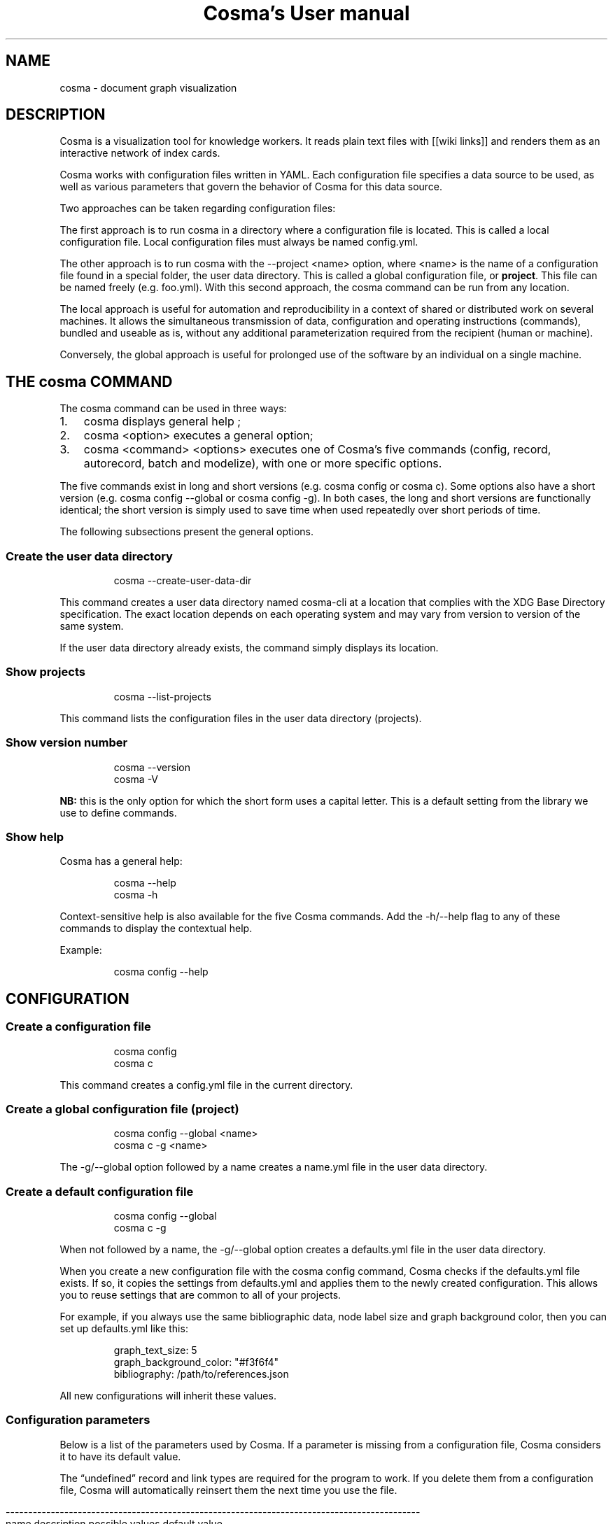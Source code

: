 .\" Automatically generated by Pandoc 3.1.11.1
.\"
.TH "Cosma\[cq]s User manual" "" "2023\-12\-03" "" ""
.SH NAME
cosma - document graph visualization
.SH DESCRIPTION
Cosma is a visualization tool for knowledge workers.
It reads plain text files with [[wiki links]] and renders them as an
interactive network of index cards.
.PP
Cosma works with configuration files written in YAML.
Each configuration file specifies a data source to be used, as well as
various parameters that govern the behavior of Cosma for this data
source.
.PP
Two approaches can be taken regarding configuration files:
.PP
The first approach is to run \f[CR]cosma\f[R] in a directory where a
configuration file is located.
This is called a local configuration file.
Local configuration files must always be named \f[CR]config.yml\f[R].
.PP
The other approach is to run \f[CR]cosma\f[R] with the
\f[CR]\-\-project <name>\f[R] option, where \f[CR]<name>\f[R] is the
name of a configuration file found in a special folder, the user data
directory.
This is called a global configuration file, or \f[B]project\f[R].
This file can be named freely (e.g.\ \f[CR]foo.yml\f[R]).
With this second approach, the \f[CR]cosma\f[R] command can be run from
any location.
.PP
The local approach is useful for automation and reproducibility in a
context of shared or distributed work on several machines.
It allows the simultaneous transmission of data, configuration and
operating instructions (commands), bundled and useable as is, without
any additional parameterization required from the recipient (human or
machine).
.PP
Conversely, the global approach is useful for prolonged use of the
software by an individual on a single machine.
.SH THE \f[CR]cosma\f[R] COMMAND
The \f[CR]cosma\f[R] command can be used in three ways:
.IP "1." 3
\f[CR]cosma\f[R] displays general help ;
.IP "2." 3
\f[CR]cosma <option>\f[R] executes a general option;
.IP "3." 3
\f[CR]cosma <command> <options>\f[R] executes one of Cosma\[cq]s five
commands (\f[CR]config\f[R], \f[CR]record\f[R], \f[CR]autorecord\f[R],
\f[CR]batch\f[R] and \f[CR]modelize\f[R]), with one or more specific
options.
.PP
The five commands exist in long and short versions
(e.g.\ \f[CR]cosma config\f[R] or \f[CR]cosma c\f[R]).
Some options also have a short version
(e.g.\ \f[CR]cosma config \-\-global\f[R] or
\f[CR]cosma config \-g\f[R]).
In both cases, the long and short versions are functionally identical;
the short version is simply used to save time when used repeatedly over
short periods of time.
.PP
The following subsections present the general options.
.SS Create the user data directory
.IP
.EX
cosma \-\-create\-user\-data\-dir
.EE
.PP
This command creates a user data directory named \f[CR]cosma\-cli\f[R]
at a location that complies with the XDG Base Directory specification.
The exact location depends on each operating system and may vary from
version to version of the same system.
.PP
If the user data directory already exists, the command simply displays
its location.
.SS Show projects
.IP
.EX
cosma \-\-list\-projects
.EE
.PP
This command lists the configuration files in the user data directory
(projects).
.SS Show version number
.IP
.EX
cosma \-\-version
cosma \-V
.EE
.PP
\f[B]NB:\f[R] this is the only option for which the short form uses a
capital letter.
This is a default setting from the library we use to define commands.
.SS Show help
Cosma has a general help:
.IP
.EX
cosma \-\-help
cosma \-h
.EE
.PP
Context\-sensitive help is also available for the five Cosma commands.
Add the \f[CR]\-h/\-\-help\f[R] flag to any of these commands to display
the contextual help.
.PP
Example:
.IP
.EX
cosma config \-\-help
.EE
.SH CONFIGURATION
.SS Create a configuration file
.IP
.EX
cosma config
cosma c
.EE
.PP
This command creates a \f[CR]config.yml\f[R] file in the current
directory.
.SS Create a global configuration file (project)
.IP
.EX
cosma config \-\-global <name>
cosma c \-g <name>
.EE
.PP
The \f[CR]\-g/\-\-global\f[R] option followed by a name creates a
\f[CR]name.yml\f[R] file in the user data directory.
.SS Create a default configuration file
.IP
.EX
cosma config \-\-global
cosma c \-g
.EE
.PP
When not followed by a name, the \f[CR]\-g/\-\-global\f[R] option
creates a \f[CR]defaults.yml\f[R] file in the user data directory.
.PP
When you create a new configuration file with the
\f[CR]cosma config\f[R] command, Cosma checks if the
\f[CR]defaults.yml\f[R] file exists.
If so, it copies the settings from \f[CR]defaults.yml\f[R] and applies
them to the newly created configuration.
This allows you to reuse settings that are common to all of your
projects.
.PP
For example, if you always use the same bibliographic data, node label
size and graph background color, then you can set up
\f[CR]defaults.yml\f[R] like this:
.IP
.EX
graph_text_size: 5
graph_background_color: \[dq]#f3f6f4\[dq]
bibliography: /path/to/references.json
.EE
.PP
All new configurations will inherit these values.
.SS Configuration parameters
Below is a list of the parameters used by Cosma.
If a parameter is missing from a configuration file, Cosma considers it
to have its default value.
.PP
The \[lq]undefined\[rq] record and link types are required for the
program to work.
If you delete them from a configuration file, Cosma will automatically
reinsert them the next time you use the file.
.RS -14n
.IP
.EX
  \-\-\-\-\-\-\-\-\-\-\-\-\-\-\-\-\-\-\-\-\-\-\-\-\-\-\-\-\-\-\-\-\-\-\-\-\-\-\-\-\-\-\-\-\-\-\-\-\-\-\-\-\-\-\-\-\-\-\-\-\-\-\-\-\-\-\-\-\-\-\-\-\-\-\-\-\-\-\-\-\-\-\-\-\-\-\-\-\-\-\-\-
  name                         description                 possible values   default value
  \-\-\-\-\-\-\-\-\-\-\-\-\-\-\-\-\-\-\-\-\-\-\-\-\-\-\-\- \-\-\-\-\-\-\-\-\-\-\-\-\-\-\-\-\-\-\-\-\-\-\-\-\-\-\- \-\-\-\-\-\-\-\-\-\-\-\-\-\-\-\-\- \-\-\-\-\-\-\-\-\-\-\-\-\-\-\-\-\-
  select_origin                Data source type            directory         directory
                                                           (directory of     
                                                           text files), csv  
                                                           (tabular data,    
                                                           local files) or   
                                                           online (tabular   
                                                           data, online      
                                                           files)            

  files_origin                 Location of files for data  path (directory)  
                               source type directory                         

  nodes_origin                 Location of nodes for data  path (CSV file)   
                               source type csv                               

  links_origin                 Location of links for data  path (CSV file)   
                               source type csv                               

  nodes_online                 Location of nodes for data  URL (CSV file)    
                               source type online                            

  links_online                 Location of links for data  URL (CSV file)    
                               source type online                            

  images_origin                Location of images used in  path (directory)  
                               the cosmoscope                                

  export_target                Location to be used for     path (directory)  
                               exports                                       

  history                      Copy each cosmoscope        true or false     true
                               generated via Cosma to a                      
                               history folder                                

  focus_max                    Maximum distance to         integer           2
                               selected node in focus mode                   

  record_types                 List of entity types        list              

  entity type                                              string            

  fill                         Node type fill color        HTML color        

  stroke                       Node type outline color     HTML color        
                               (used when the node is                        
                               filled with an image)                         

  link_types                   List of link types          list              

  link type                                                string            

  stroke                       Link type stroke style      single (solid     
                                                           line), dash       
                                                           (dashed line),    
                                                           dash (dotted      
                                                           line), double     
                                                           (two parallel     
                                                           lines)            

  color                        Link type color             HTML color        

  references_as_nodes          Treat references as graph   true or false     false
                               nodes when using                              
                               cosma modelize \-\-citeproc                     

  references_type_label        Name of the record type for string            
                               bibliographic references                      
                               when                                          
                               references_as_nodes: true                     

  record_filters               List of metadata filters                      

  metadata filter              Entities for which this     type, keyword,    
                               metadata is present will be metadata declared 
                               excluded when creating a    in record_metas   
                               cosmoscope                                    

  graph_background_color       Color used in the           HTML color        
                               background of the graph                       

  graph_highlight_color        Color used when hovering    HTML color        
                               and selecting nodes                           

  graph_highlight_on_hover     Apply highlighting when     true or false     true
                               hovering and selecting                        
                               nodes                                         

  graph_text_size              Node label size             Integer betwen    10
                                                           2\-15              

  graph_arrows                 Show directional arrows on  true or false     true
                               links                                         

  node_size_method             Node sizing method          degree (size      degree
                                                           proportional to   
                                                           degree) or unique 
                                                           (fixed size)      

  node_size                    Node size (when using fixed Integer between 2 10
                               size)                       and 20            

  node_size_max                Maximum node size (when     Integer from 2 to 20
                               using proportional size)    20                

  node_size_min                Minimum node size (when     Integer between 2 2
                               using proportional size)    and 20            

  attraction_force             Force of attraction         Number between 50 200
                                                           and 600           

  attraction_distance_max      Maximum distance between    Number between    250
                               nodes                       200 and 800       

  attraction_vertical          Additional attraction       Number between 0  0
                               towards the vertical axis   (disabled) and 1  

  attraction_horizontal        Additional attraction       Number between 0  0
                               towards the horizontal axis (disabled) and 1  

  chronological_record_meta    deprecated                                    

  record_metas                 List of metadata (present   list              
                               in the data source) to be                     
                               included in the cosmoscope                    

  generate_id                  Set cosma record to always  always, never or  always
                               automatically create        ask               
                               identifiers, never create                     
                               them, or ask for each                         
                               record                                        

  link_context                 Display link context either inline, tooltip   tooltip
                               inline or in a tooltip on                     
                               hover                                         

  hide_id_from_record_header   When set to true, IDs are   true or false     false
                               not shown in the record                       
                               header in the cosmoscope.                     

  title                        Cosmoscope title            string            

  author                       Cosmoscope author           string            

  description                  Cosmoscope description      string            

  keywords                     Cosmoscope keywords         list              

  keyword                                                  string            

  link_symbol                  String to be displayed in   string            
                               place of identifiers as                       
                               link text for rendered                        
                               internal links in                             
                               cosmoscope                                    

  csl                          Bibliographic style         path (XML file)   

  bibliography                 Bibliographic data          path (JSON file)  

  csl_locale                   Bibliographic location      path (XML file)   

  css_custom                   CSS file for cosmoscope     path (CSS file)   
                               customization                                 

  devtools                     Show development tools      true or false     true
                               (only in GUI)                                 

  lang                         Cosmoscope language         en (English) or   en
                                                           fr (French)       
  \-\-\-\-\-\-\-\-\-\-\-\-\-\-\-\-\-\-\-\-\-\-\-\-\-\-\-\-\-\-\-\-\-\-\-\-\-\-\-\-\-\-\-\-\-\-\-\-\-\-\-\-\-\-\-\-\-\-\-\-\-\-\-\-\-\-\-\-\-\-\-\-\-\-\-\-\-\-\-\-\-\-\-\-\-\-\-\-\-\-\-\-
.EE
.RE
.PP
The background and highlight colors can be changed directly via the
configuration file, but all colors and all interface elements can be
changed using a custom CSS style sheet.
.PP
Applying a vertical/horizontal force tightens the graph.
A value of 0.1 is enough to bring back isolated nodes closer to the
center.
.SS Configuration template
Here is the template used by Cosma to generate a configuration file:
.IP
.EX
select_origin: directory
files_origin: \[aq]\[aq]
nodes_origin: \[aq]\[aq]
links_origin: \[aq]\[aq]
nodes_online: \[aq]\[aq]
links_online: \[aq]\[aq]
images_origin: \[aq]\[aq]
export_target: \[aq]\[aq]
history: true
focus_max: 2
record_types:
  undefined:
    fill: \[aq]#858585\[aq]
    stroke: \[aq]#858585\[aq]
link_types:
  undefined:
    stroke: simple
    color: \[aq]#e1e1e1\[aq]
references_as_nodes: false
references_type_label: references
record_filters: []
graph_background_color: \[aq]#ffffff\[aq]
graph_highlight_color: \[aq]#ff6a6a\[aq]
graph_highlight_on_hover: true
graph_text_size: 10
graph_arrows: true
node_size_method: degree
node_size: 10
node_size_max: 20
node_size_min: 2
attraction_force: 200
attraction_distance_max: 250
attraction_vertical: 0
attraction_horizontal: 0
views: {}
record_metas: []
generate_id: always
link_context: tooltip
hide_id_from_record_header: false
title: \[aq]\[aq]
author: \[aq]\[aq]
description: \[aq]\[aq]
keywords: []
link_symbol: \[aq]\[aq]
csl: \[aq]\[aq]
bibliography: \[aq]\[aq]
csl_locale: \[aq]\[aq]
css_custom: \[aq]\[aq]
devtools: false
lang: en
.EE
.SH CREATING CONTENT: TEXT FILES (MARKDOWN)
When the data source is set on \f[CR]directory\f[R] (Markdown file
directory), the data must comply with the following rules:
.IP \[bu] 2
content is written in Markdown, file extension is \f[CR].md\f[R];
.IP \[bu] 2
metadata is expressed in YAML, in a header at the beginning of the file;
.IP \[bu] 2
internal links are expressed with a wiki\-like syntax (double brackets
\f[CR][[ ]]\f[R]) and based on unique identifiers.
.PP
The following subsections explain these rules in detail.
.PP
This combination of writing standards combines several textual cultures:
documentation (enriching and indexing content with metadata); wikis
(interrelating documents); index cards, Zettelkasten (organising
one\[cq]s notes); academic writing with Pandoc (using plain text as a
source for exporting in various formats).
.PP
Therefore, Cosma works particularly well when used in tandem with
writing environments that also adopt this approach, such as Zettlr or
the Foam extension for Visual Studio Code and VSCodium.
.SS Metadata
In order to be correctly interpreted by Cosma, Markdown files
(\f[CR].md\f[R]) must include a YAML header at the beginning of the
file.
This header is created automatically when you create a file via Cosma.
.PP
Example:
.IP
.EX
\-\-\-
title: Title of the record
id: 20201209111625
types:
\- undefined
tags:
\- mot\-clé 1
\- mot\-clé 2
\-\-\-
.EE
.PP
The YAML header is delimited at the top by three single dashes on a line
(\f[CR]\-\-\-\f[R]) and at the bottom by either three single dashes on a
line again (\f[CR]\-\-\-\f[R]) or by three single dots on a ligne
(\f[CR]...\f[R]).
.PP
In YAML, a field consists of a name and a value separated by a colon.
.PP
In accordance with the YAML specification, the list of keywords can be
written in \f[I]block\f[R] mode:
.IP
.EX
tags:
\- keyword 1
\- keyword 2
.EE
.PP
Or in \f[I]flow\f[R] mode:
.IP
.EX
tags: [keyword 1, keyword 2]
.EE
.PP
\f[B]Why a YAML header?\f[R]
.PP
Some applications opt to recognize file metadata heuristically.
For example, if the first line of the file is a level 1 heading, then it
will be interpreted as the title of the file; if the second line
contains words prefixed with a \f[CR]#\f[R] pound sign, then they will
be interpreted as keywords.
.PP
This method is not interoperable: each program has its own conventions,
which limits the user\[cq]s ability to change tools.
.PP
Using a YAML header allows writers to declare different metadata
explicitly and separately.
This has the advantage of making the detection and manipulation of this
metadata trivial, both by machines and humans.
The use of a common format (such as YAML) increases the number of tools
that can be used seamlessly with the same set of files.
And widely used computer tools such as regular expressions and shell
scripts allow people to convert their data themselves in a relatively
simple way if needed.
.SS Predefined metadata
Cosma recognises and uses the following fields:
.TP
\f[CR]title\f[R]
Mandatory.
Title of the record.
.TP
\f[CR]id\f[R]
Optional.
Unique identifier of the record.
Must be a unique string.
Cannot contain \f[CR]|\f[R] or \f[CR]]]\f[R] (these character sequences
are reserved for the link syntax; see next section).
By default, Cosma generates 14\-digit identifiers in the form of a
timestamp (year, month, day, hours, minutes and seconds).
This is inspired by Zettelkasten note\-taking applications such as The
Archive and Zettlr.
.TP
\f[CR]type\f[R] or \f[CR]types\f[R]
Optional.
Record types.
A record can have more than one type.
If the \f[CR]type\f[R] field is not specified or its value does not
match one of the types declared in the configuration, Cosma will
interpret the type of the record as \f[CR]undefined\f[R].
.TP
\f[CR]tags\f[R]
Optional.
Keywords assigned to the record.
The value must be a list.
A record can have as many keywords as you wish.
You can use \f[CR]keywords\f[R] instead of \f[CR]tags\f[R], for
compatibility with Pandoc.
If a record has a \f[CR]tags\f[R] field and a \f[CR]keywords\f[R] field,
only the keywords declared in the \f[CR]tags\f[R] field are interpreted
by Cosma.
.TP
\f[CR]thumbnail\f[R]
Optional.
File name of an image to be used as thumbnail for this record in the
cosmoscope (inside the corresponding node and at the top of the record
pane).
.TP
\f[CR]begin\f[R]
Optional.
Time metadata used for chronological mode.
.TP
\f[CR]end\f[R]
Optional.
Time metadata used for chronological mode.
.SS User\-defined metadata
Other metadata can be added freely in the YAML header.
By default, Cosma ignores this metadata when creating a cosmoscope: it
is not included in the HTML rendering of the records.
In order for this metadata to be taken into account, it must be declared
in the \f[CR]record_metas\f[R] field of the configuration file.
.PP
Example:
.IP
.EX
record_metas: [author, date, lang]
.EE
.SS Content
Cosma interprets files as being written in CommonMark, a strictly
defined version of Markdown, a popular lightweight markup language.
.PP
The CommonMark tutorial teaches you the basics of Markdown in 10
minutes.
.PP
If you want to learn how to use Markdown and Pandoc together, check out
this online lesson: Sustainable Authorship in Plain Text using Pandoc
and Markdown.
.PP
Cosma renders Markdown files into HTML.
Therefore, Markdown files can also include HTML code.
Cosma also supports adding attributes by brackets, as shown below.
.IP
.EX
<div class=\[dq]red\[dq]>This paragraph will be red</div>

This paragraph will be red{.red}
.EE
.PP
Bitmap images can also be rendered using the Markdown syntax.
Example:
.IP
.EX
![Alternative text](image.jpg)
.EE
.PP
To reduce the size of the cosmoscope, use images hosted on the web and
included via a URL.
Example:
.IP
.EX
![Alternative text](http://domain.com/image.jpg)
.EE
.SS Links
Within a record, you link to another record by writing either the title
or identifier between double brackets.
.PP
The \f[CR]id\f[R] field is optional.
But if a record has one, trying to link to tis record based on its
\f[CR]title\f[R] field will fail, as the \f[CR]id\f[R] takes precedence.
.PP
Example of title\-based link:
.IP
.EX
A link to [[record B]].
.EE
.PP
For title\-based links, text case is ignored when parsing but preserved
when rendering.
So you can write \f[CR][[Record B]]\f[R], \f[CR][[record B]]\f[R] or
even \f[CR][[rEcOrD b]]\f[R]: the link will work regardless, and the
text will be rendered the way you wrote it.
.PP
Example of identifier\-based link:
.IP
.EX
A link to [[20201209111625]] record B.
.EE
.PP
For identifier\-based links, you can also include link text within the
brackets.
It can be any string except \f[CR]]]\f[R] (the ending delimiter of the
link).
Example:
.IP
.EX
A link to [[20201209111625|record B]].
.EE
.PP
Cosma also allows you to define \f[B]link types\f[R].
Each link type must be defined in the configuration by a name, a colour
and a stroke pattern.
To apply a type to a link, add the name of the type followed by a colon
before the identifier.
The name can be any string except \f[CR]:\f[R], \f[CR]|\f[R] and
\f[CR]]]\f[R] (characters reserved for the link syntax).
.PP
Example:
.IP
.EX
Concept B is derived from [[generic:concept A]].

Person D wrote against [[opponent:20201209111626|person C]].
.EE
.PP
If you use identifier\-based links without link text, perhaps coming
from software such as The Archive and Zettlr, you can improve the
readability of records in the cosmoscope by using the
\f[CR]link_symbol\f[R] parameter.
It accepts as value an arbitrary Unicode string, which will replace the
identifier and square brackets in the HTML rendering of the records.
This visually lightens the text by replacing numeric identifiers with a
shorter, personal convention.
This can be, for example, a single symbol such as a manicle ☞, an arrow
→, a star ⟡, etc.
.SS Unique identifiers
Each record can have an optional unique identifier.
If present, this identifier is used instead of the title as a target for
links between records.
.PP
\f[B]The identifier must be a unique string.\f[R]
.PP
By default, when you create a record with \f[CR]cosma record\f[R], Cosma
generates a 14\-digit identifier in the form of a timestamp (year,
month, day, hours, minutes and seconds).
This is inspired by Zettelkasten note\-taking applications such as The
Archive and Zettlr.
.PP
For each project, you can choose to generate identifiers always, never
or on a case\-by\-case basis by setting the \f[CR]generate_id\f[R]
parameter in the project\[cq]s configuration.
.PP
We support title\-based links but encourage the use of unique
identifiers instead.
We believe this is the easiest way to avoid link rot in a sustainable
way, avoiding the reliance on a program to automatically maintain links.
This is especially important if you wish to make your data less
dependent on specific applications.
.SS Creating records with Cosma
Cosma includes several commands that allow you to quickly create records
with automatically generated YAML headers.
.PP
These commands only work when \f[CR]select_origin\f[R] is set to
\f[CR]directory\f[R] (i.e.\ for Markdown files).
.PP
Creating files requires a configuration file with
\f[CR]files_origin\f[R] set to a valid path.
This can either be a \f[CR]config.yml\f[R] file in the current working
directory, or a project indicated by adding the
\f[CR]\-p/\-\-projects\f[R] option.
.SS \f[CR]record\f[R] : create a record (\[lq]form\[rq] mode)
.IP
.EX
cosma record
cosma r
cosma record \-\-project <name>
.EE
.PP
This command allows you to create a record in the manner of a form.
Once the command is launched, the software prompts you for a title, one
or several types, and one or several keywords.
Only the title is required.
.SS \f[CR]autorecord\f[R] : create a record (\[lq]one\-liner\[rq] mode)
.IP
.EX
cosma autorecord <title> <type> <keywords>
cosma a <title> <type> <keywords>
cosma autorecord <title> <type> <keywords> \-\-project <name>
.EE
.PP
This command allows you to create a record with a single input.
Only the title is required.
If you enter multiple types or multiple keywords, separate them with
commas (spaces after the comma are ignored).
Example: \f[CR]type A, type B\f[R], \f[CR]keyword1, keyword2\f[R].
.PP
If \f[CR]generate_id\f[R] is set to \f[CR]ask\f[R], use the
\f[CR]\-id/\-\-generated\-id\f[R] flag to automatically generate an
identifier when using \f[CR]autorecord\f[R].
.SS \f[CR]batch\f[R] : create a batch of records
.IP
.EX
cosma batch <path>
cosma b <path>
cosma batch <path> \-\-project <name>
.EE
.PP
This command allows you to create several records at once.
\f[CR]<path>\f[R] corresponds to the location of a file in JSON or CSV
format describing the records to be created.
As with all other record creation modes, the title is mandatory and the
other fields are optional.
.PP
Example of a JSON file containing two records:
.IP
.EX
[
  {
    \[dq]title\[dq]: \[dq]Title of the record\[dq]
  },
  {
    \[dq]title\[dq]: \[dq]Paul Otlet\[dq],
    \[dq]type\[dq]: [\[dq]Person\[dq], \[dq]History\[dq]],
    \[dq]metas\[dq]: {
        \[dq]first name\[dq] : \[dq]Paul\[dq],
        \[dq]family name\[dq]: \[dq]Otlet\[dq]
    },
    \[dq]tags\[dq]: [\[dq]documentation\[dq]],
    \[dq]begin\[dq] : \[dq]1868\[dq],
    \[dq]end\[dq] : \[dq]1944\[dq],
    \[dq]content\[dq]: \[dq]Lorem...\[dq],
    \[dq]thumbnail\[dq] : \[dq]image.jpg\[dq],
    \[dq]references\[dq] : [\[dq]otlet1934\[dq]]
  }
]
.EE
.PP
Example of a CSV file containing these same records:
.IP
.EX
title,content,type:nature,type:field,meta:firstname,meta:lastname,tag:gender,time:begin,time:end,thumbnail,references
Title of the file,,,,,,,,,,,
Paul Otlet,Lorem...,Person,History,Paul,Otlet,man,1868,1944,image.png,otlet1934
.EE
.PP
\f[B]Batch record creation and identifiers\f[R]
.PP
Cosma generates 14\-digit identifiers in the form of a timestamp (year,
month, day, hours, minutes and seconds).
This means you can manually create one record per second, or 86,400
records per day.
Another way to phrase it is to say there is a range of 86,400
identifiers reserved for manual record creation each day.
For example, on 15 January 2022, these identifiers range from
20220115000000 to 20220115235959.
.PP
To prevent generating duplicate identifiers, the batch creation mode
generates identifiers by pseudo\-timestamp.
The first 8 digits, corresponding to the date (year, month, day), are
real.
Example: 20220115 (15 January 2022).
On the other hand, those corresponding to the hours, minutes and seconds
are false, generated outside of real time ranges.
Example: 256495.
As it is impossible to create a record manually at 25h 64min and 95s,
there is no risk of generating duplicate identifiers by using both
methods simultaneously.
.PP
Because of this operation, it is possible to create up to 913,599
records per day and per directory in batch mode before running out of
identifiers.
.PP
In v2.1, \f[CR]batch\f[R] generates buggy identifiers, with extra digits
(more than the expected 14).
This doesn\[cq]t affect projects with \f[CR]generate_id: never\f[R], for
which \f[CR]batch\f[R] correctly generates records without identifiers.
.SH CREATING CONTENT: TABULAR DATA (CSV)
Cosma can interpret tabular data contained in local or online CSV files.
This is an alternative to using Markdown files.
.PP
Tabular data for Cosma must be contained in two files: one for nodes and
one for links.
The locations of these files must be specified in the configuration
file.
.PP
You can generate CSV files with a spreadsheet program.
In fact, it is precisely because online collaborative spreadsheet
programs such as Google Sheets exist that we have added CSV support to
Cosma: they provide a cheap and efficient way to set up collective
knowledge work.
.PP
We offer a Google Sheets template for you to use as a guide.
One sheet should be dedicated to nodes and another to links.
Click on File › Share › Publish to Web.
Select the sheet containing the nodes, then change the format from
\[lq]Web Page\[rq] to \[lq]Comma Separated Values (.csv)\[rq].
Click \[lq]Publish\[rq] and copy the share link.
Repeat the operation for the sheet containing the links (in our
template, this is the \[lq]Extraction\[rq] sheet and not the
\[lq]Links\[rq] sheet).
Paste each link in the corresponding field of the project configuration.
.PP
The column headers of the CSV files must comply with the following
rules.
.SS Metadata for nodes
For nodes, only the \f[CR]title\f[R] metadata is required.
.RS -14n
.IP
.EX
  \-\-\-\-\-\-\-\-\-\-\-\-\-\-\-\-\-\-\-\-\-\-\-\-\-\-\-\-\-\-\-\-\-\-\-\-\-\-\-\-\-\-\-\-\-\-\-\-\-\-\-\-\-\-\-\-\-\-\-\-\-\-\-\-\-\-\-\-\-\-\-
  name              description
  \-\-\-\-\-\-\-\-\-\-\-\-\-\-\-\-\- \-\-\-\-\-\-\-\-\-\-\-\-\-\-\-\-\-\-\-\-\-\-\-\-\-\-\-\-\-\-\-\-\-\-\-\-\-\-\-\-\-\-\-\-\-\-\-\-\-\-\-\-\-
  title             Title (required)

  id                Unique identifier

  type:<name>       Record typology. Each typology contains one or more
                    types. For example, one column may be called
                    type:primary and contain types like person, work,
                    institution; another column may be called
                    type:secondary, with other types.

  tag:<name>        Keyword list

  meta:<name>       User\-defined metadata

  time:begin,       Metadata used by the chronological mode
  time:end          

  content           Textual content of the record

  thumbnail         File name of an image to include as a thumbnail in
                    the record. Supported formats: JPG, PNG. The location
                    of the image files must be specified via the
                    images_origin parameter in the configuration file.

  reference         List of citation keys to include in the bibliography
                    of the record.
  \-\-\-\-\-\-\-\-\-\-\-\-\-\-\-\-\-\-\-\-\-\-\-\-\-\-\-\-\-\-\-\-\-\-\-\-\-\-\-\-\-\-\-\-\-\-\-\-\-\-\-\-\-\-\-\-\-\-\-\-\-\-\-\-\-\-\-\-\-\-\-
.EE
.RE
.SS Metadata for links
.RS -14n
.IP
.EX
  \-\-\-\-\-\-\-\-\-\-\-\-\-\-\-\-\-\-\-\-\-\-\-\-\-\-\-\-\-\-\-\-\-\-\-\-\-\-\-\-\-\-\-\-\-\-\-\-\-\-\-\-\-\-\-\-\-\-\-\-\-\-\-\-\-\-\-\-\-\-\-
  name              description
  \-\-\-\-\-\-\-\-\-\-\-\-\-\-\-\-\- \-\-\-\-\-\-\-\-\-\-\-\-\-\-\-\-\-\-\-\-\-\-\-\-\-\-\-\-\-\-\-\-\-\-\-\-\-\-\-\-\-\-\-\-\-\-\-\-\-\-\-\-\-
  id                Link identifier (required)

  source            Identifier of the record from which the link
                    originates (required)

  target            Identifier of the record that the link targets
                    (required)

  label             Description of the link (optional). This description
                    is displayed in the context tooltips of the links.
  \-\-\-\-\-\-\-\-\-\-\-\-\-\-\-\-\-\-\-\-\-\-\-\-\-\-\-\-\-\-\-\-\-\-\-\-\-\-\-\-\-\-\-\-\-\-\-\-\-\-\-\-\-\-\-\-\-\-\-\-\-\-\-\-\-\-\-\-\-\-\-
.EE
.RE
.SH \f[CR]modelize\f[R]: CREATING A COSMOSCOPE
.IP
.EX
cosma modelize
cosma m
cosma modelize \-\-citeproc \-\-custom\-css
.EE
.SS Generating a sample cosmoscope
.IP
.EX
cosma modelize \-\-sample
.EE
.PP
This command generates a sample cosmoscope.
This does not require a configuration file.
The cosmoscope contains an excerpt from the Cosma user manual in
hypertextual form.
.SS Applying custom CSS
.IP
.EX
cosma modelize \-\-custom\-css
.EE
.PP
It is possible to customize the appearance of a cosmoscope via CSS.
To do this, set the \f[CR]css_custom\f[R] parameter from the
configuration file to the path of a CSS stylesheet, then add the
\f[CR]\-\-custom\-css\f[R] flag when generating the cosmoscope.
.PP
In order to know which selectors to use for which CSS declaration, open
the cosmoscope in a web browser and use the browser\[cq]s development
tools to inspect the code, or consult Cosma\[cq]s source code,
specifically \f[CR]/cosma\-core/template.njk\f[R] (for the
cosmoscope\[cq]s HTML structure), \f[CR]/cosma\-core/styles.css\f[R] and
\f[CR]/cosma\-core/print.css\f[R] (for the print styles enabled when
printing a form).
.PP
The cosmoscope stylesheets use CSS variables to define the colors and
fonts used.
You can redefine these variables to change all the interface elements to
which they apply.
In the example below, the \f[CR]custom.css\f[R] file contains
declarations that change the fonts used in the cosmoscope:
.IP
.EX
:root {
  \-\-sans: \[dq]IBM Plex Sans\[dq], sans\-serif;
  \-\-serif: \[dq]IBM Plex Serif\[dq], serif;
  \-\-mono: \[dq]IBM Plex Mono\[dq], monospace;
  \-\-condensed: \[aq]Avenir Next Condensed\[aq], sans\-serif;
}
.EE
.SS Using a global configuration file
.IP
.EX
cosma modelize \-\-project <name>
cosma m \-p <name>
.EE
.PP
The \f[CR]\-p/\-\-project\f[R] option applies the parameters of the
\f[CR]name\f[R] project.
.SS Excluding records from the cosmoscope
It is possible to exclude certain records from being included in the
cosmoscope based on the \f[CR]record_filters\f[R] parameter.
The value of this parameter must be a list whose elements can be types,
keywords or specific values of user\-defined metadata (declared in
\f[CR]record_metas\f[R]).
Records whose header contains at least one element of the list are
excluded when generating the cosmoscope.
.IP
.EX
record_filters:
  \- meta: <type/tag/name of a user\-defined metadata>
    value: <value of type/tag/metadata>
.EE
.PP
For each filter, the \f[CR]meta\f[R] parameter takes as its value either
\f[CR]type\f[R] (record type), \f[CR]tag\f[R] (keyword), or the name of
a used\-defined metadata (declared in \f[CR]record_metas\f[R]).
The \f[CR]value\f[R] parameter takes as value the type, keyword or
metadata value for which to exclude records.
.PP
Here is an example.
Consider the following record:
.IP
.EX
\-\-\-
title: Paul Otlet
type: person
group: authors
tags: [documentation, pacifism]
\-\-\-

Paul Otlet (1868\-1944) was a Belgian lawyer, bibliographer
and pacifist who is considered the founder of
modern documentation...
.EE
.PP
The \f[CR]group\f[R] metadata can be declared via
\f[CR]record_metas\f[R] in the configuration file:
.IP
.EX
record_metas: [group]
.EE
.PP
This allows you to use the \f[CR]group\f[R] metadata (in addition to the
title and keywords) as a criterion for excluding certain records via
\f[CR]record_filters\f[R].
In the example below, all records containing \f[CR]group: authors\f[R]
and/or the keyword \f[CR]pacifism\f[R] are excluded:
.IP
.EX
record_filters:
  \- meta: group
    value: authors
  \- meta: tag
    value: pacifism
.EE
.SS History
By default, Cosma automatically copies each generated cosmoscope to a
\f[CR]history\f[R] directory.
This can be disabled by setting \f[CR]history: false\f[R] in the
configuration file.
.SS Errors and warnings
If Cosma encounters problems during the generation of a cosmoscope, it
creates an error report in a \f[CR]reports\f[R] subdirectory of the user
data directory.
If the latter does not exist, \f[CR]reports\f[R] is placed in the Cosma
installation directory.
.SH CITATIONS AND BIBLIOGRAPHIES
Cosma includes automatic citation processing.
This functionality is based on the same techniques as Zettlr:
bibliographic data and styles use the Citation Style Language (CSL)
standard, while the insertion of citations in the text is done with the
Pandoc citation syntax.
.SS Required files
To automatically process citations, Cosma requires three files:
.TP
Bibliographic data
File containing metadata describing bibliographic references.
The required format is CSL JSON (extension \f[CR].json\f[R]).
.TP
Bibliographic style
File containing the formatting rules for citations and bibliographies.
The required format is CSL (extension \f[CR].csl\f[R]).
You can download style files from the Zotero CSL styles directory.
.TP
Bibliographic localization
File containing localized terms used in bibliographies
(e.g.\ \[lq]publisher\[rq], \[lq]issue\[rq]\&...).
The required format is XML (extension \f[CR].xml\f[R]).
You can download localization files from the CSL project GitHub
repository.
.PP
In the data file, each reference must have a unique identifier
(\f[CR]id\f[R]) that serves as a citation key.
Example:
.IP
.EX
[
  {
    \[dq]id\[dq]:\[dq]goody1977\[dq],
    \[dq]author\[dq]:[{\[dq]family\[dq]:\[dq]Goody\[dq],\[dq]given\[dq]:\[dq]Jack\[dq]}],
    \[dq]citation\-key\[dq]:\[dq]goody1977\[dq],
    \[dq]event\-place\[dq]:\[dq]Cambridge\[dq],
    \[dq]ISBN\[dq]:\[dq]978\-0\-521\-21726\-2\[dq],
    \[dq]issued\[dq]:{\[dq]date\-parts\[dq]:[[1977]]},
    \[dq]language\[dq]:\[dq]en\[dq],
    \[dq]number\-of\-pages\[dq]:\[dq]179\[dq],
    \[dq]publisher\[dq]:\[dq]Cambridge University Press\[dq],
    \[dq]publisher\-place\[dq]:\[dq]Cambridge\[dq],
    \[dq]title\[dq]:\[dq]The Domestication of the Savage Mind\[dq],
    \[dq]type\[dq]:\[dq]book\[dq]
  },
]
.EE
.PP
You can use the bibliographic reference manager Zotero with the Better
BibTeX extension to create unique citation keys for each reference and
have an automatically updated export of your library that Cosma can use.
.SS Citation syntax
To cite a reference in a record, include the citation key for that
reference using the Pandoc citation syntax.
.PP
Example:
.IP
.EX
On writing as a technology of the intellect [\[at]goody1977, 46\-52]...
.EE
.SS Processing citations
.IP
.EX
cosma modelize \-\-citeproc
.EE
.PP
When processing citations, each citation key is replaced with formatted
text and a bibliography is generated below the body of each record
containing references.
.PP
Example:
.IP
.EX
On writing as a technology of the intellect (Goody 1977, 46\-52)\&...

Bibliography
\-\-\-\-\-\-\-\-\-\-\-\-

GOODY, Jack, 1977. The Domestication of the Savage Mind.
  Cambridge University Press. ISBN 978\-0\-521\-21726\-2.
.EE
.PP
The CSL JSON data matching the cited references is embedded in the
cosmoscope.
You can view and download this data in the cosmoscope by clicking on the
\[lq]Data\[rq] button at the bottom of the left\-hand side menu.
You can also access it from within the cosmoscope source code, under the
\f[CR]<article id=\[dq]citation\-references\[dq]>\f[R] tag.
.SS Treating references as graph nodes
When configuration setting \f[CR]citations_as_nodes\f[R] is set to
\f[CR]true\f[R], it modifies the behavior of the \f[CR]\-\-citeproc\f[R]
option of \f[CR]cosma modelize\f[R], making it so that bibliographic
references become nodes in the graph: each cited reference is treated as
a node and each citation is treated as a link; for each cited reference,
a bibliographic record is automatically generated in the cosmoscope;
each bibliographic record is presented with contextualized backlinks
which correspond to citations of that bibliographic reference in other
records.
.PP
To use this feature, you must do three things:
.IP "1." 3
set \f[CR]citations_as_nodes\f[R] to \f[CR]true\f[R] in the
project\[cq]s configuration;
.IP "2." 3
define a value for \f[CR]references_type_label\f[R] (this is a new
setting introduced alongside \f[CR]citations_as_nodes\f[R] in this
release);
.IP "3." 3
create a record type with the same name as the value for
\f[CR]references_type_label\f[R].
.PP
For instance:
.IP
.EX
citations_as_nodes: true
references_type_label: \[dq]référence\[dq]
record_types:
  référence:
    stroke: \[dq]#6C6C6C\[dq]
    fill: \[dq]#6C6C6C\[dq]
.EE
.SH USING THE COSMOSCOPE
.SS Layout
The cosmoscope is organised in three columns:
.TP
Left side panel (Menu)
Displays exploratory features such as the index, search bar, filters,
views and graph settings.
.TP
Central area (Graph)
Displays the graph and associated controls (zoom, focus).
.TP
Right side panel (Record)
Displays the records with a list of outgoing links (Links) and incoming
links (Backlinks).
.PP
The panels can be hidden or shown by clicking on toggle buttons
(respectively at the top left and top right of the cosmoscope).
.SS Graph
The central area of the cosmoscope is an interactive graph of labelled
nodes.
Each node corresponds to a record; the label corresponds to the title of
the record.
The links correspond to the links established between the records via
their identifiers.
.PP
Hovering over a node temporarily highlights it and its connections.
Clicking on a node highlights it and its connections and opens the
corresponding record.
It also centers the graph view on that node.
Press \f[CR]C\f[R] to manually center on the selected node.
.PP
You can zoom in and out of the graph freely with a mouse or touchpad, by
double\-clicking on the graph background or with the dedicated buttons
at the bottom left.
The Reset button (shortcut: \f[CR]R\f[R]) resets the zoom.
.PP
Nodes are organised in space by a force simulation algorithm.
A coloured bar at the top of the Menu indicates the state of the drawing
process (active or finished).
Click on this bar (shortcut: \f[CR]Space\f[R]) to start an additional
simulation cycle.
This does not reset the graph but re\-runs the algorithm on the existing
graph, improving its layout.
.PP
If you have a particularly tangled graph, pressing \f[CR]Space\f[R] a
few times will progressively untangle it.
.PP
The graph is not fixed: nodes can be moved by click and drag.
However, the nodes and links remain permanently subject to the
simulation, so it is not possible to arrange them manually.
Modifying the records may change the arrangement of the nodes in space.
.PP
The way the graph is displayed can be changed temporarily via the
controls under Graph settings in the Menu.
To change the display permanently, change the default values of the
corresponding settings in the configuration file.
.PP
Change the strength and maximum distance between nodes to adapt the
display to your screen resolution and size.
Add vertical/horizontal attraction to tighten the graph and bring
isolated nodes closer to the center.
.PP
The graph can be displayed on all types of screens but is not optimised
for mobile devices: touch does not give access to certain interactions
such as hovering, and small screens greatly limit the usefulness of the
graph.
.SS Records
Records can be opened by clicking on a node, an index entry, a search
engine suggestion, or a link in the body or footer of a record.
Opening a record displays its contents in the right side panel.
.PP
You can go forward or backward with the browser\[cq]s Previous / Next
functions.
Opening a record adds the corresponding identifier at the end of the
URL.
This allows you to copy direct links to records.
.PP
To deselect a node, press the Esc key.
.PP
The links in the records are clickable.
In a browser, you can open these links in a new tab via a right click.
The title of the link (displayed in a tooltip after 1\-2 seconds of
hovering) is the title of the corresponding record.
.PP
At the bottom of each record is a list of outgoing links (section titled
\[lq]Links\[rq]) and incoming links (section titled
\[lq]Backlinks\[rq]).
Links and backlinks are contextualised: they are presented with the
surrounding paragraph in the source record.
You can set \f[CR]link_context\f[R] to \f[CR]inline\f[R] instead of
\f[CR]tooltip\f[R] if you want the link context to be displayed at all
times, instead of in a tooltip on hover.
.PP
Contextualised backlinks are one the most useful features in hypertext
systems.
It is famously absent from the Web.
Many interrelated note\-taking applications treat links as
\[lq]first\-class citizens\[rq], and this includes contextualised
backlinks.
However, when these notes are shared on the Web, this feature is not
always included, or it is only included in a paid plan.
With Cosma, contextualised backlinks are part of the package, whether
you\[cq]re the author of a cosmoscope working locally, or someone
exploring a cosmoscope on the Web.
.SS Focus mode
Activate Focus mode (shortcut: \f[CR]F\f[R]) by ticking the
\[lq]Focus\[rq] box at the bottom left of the graph.
In Focus mode, only direct connections to the selected node are
displayed in the interface.
Focus mode only works if you have selected a record.
.PP
You can increase the maximum distance displayed in Focus mode with the
slider located beneath the Focus button.
The slider\[cq]s maximum value can be set through the
\f[CR]focus_max\f[R] parameter in the configuration file.
A value of 1 means only the immediate connections will be displayed when
in Focus mode.
A value of 2 means you can extend the focus two connections of
connections, and so on.
.PP
The focus level slider can be controlled with the arrow keys.
You can combine shortcuts: \f[CR]F\f[R] to activate Focus mode, then
arrow keys to increase and decrease the focus level.
.SS Search bar
The text field at the top of the Menu allows you to search record
titles.
It suggests a list of records whose title is closest to what you type in
the search bar (using fuzzy search).
Clicking on a suggestion selects the corresponding node in the graph and
opens the corresponding record in the right side panel.
.PP
The available suggestions are constrained by the filters and focus mode:
a record hidden by either of these features will not be accessible via
the search engine.
When you want to start from scratch for a new query, you can click on
Reset display (shortcut: \f[CR]Alt\f[R] + \f[CR]R\f[R]).
.SS Filtering by record type
The list of record types in the Menu allows you to filter the display.
Deselecting a type hides the corresponding records in the graph, index
and search engine suggestions.
Deselecting a type while holding down the \f[CR]Alt\f[R] key hides the
records of all the other types.
.PP
For a type to appear in this list, it must be declared in the
configuration file and be assigned to at least one record.
.SS Filtering by keywords
The list of keywords located in the left side panel allows you to filter
the graph.
Selecting a keyword filters the graph and the index to display only the
records that contain this keyword.
You can activate several keywords simultaneously.
To deactivate a keyword, click again on the corresponding button.
.PP
For a keyword to appear, it must have been declared in the
\f[CR]tags\f[R] (or \f[CR]keywords\f[R]) field of the YAML header of at
least one record.
.SS Index
The alphabetical index of records in the Menu allows you to select a
record from a list rather than through the graph.
Clicking on a title selects the corresponding node in the graph and
opens the corresponding record.
The index can be sorted in ascending or descending alphabetical order.
.PP
Record type filters, keywords and Focus mode all modify the display of
the index.
A record hidden by either of these features will not be accessible via
the search engine.
You can reset all these effects by clicking on the \[lq]Reset current
view\[rq] button under Views in the Menu (shortcut: \f[CR]Alt\f[R] +
\f[CR]R\f[R]).
.SS View
The view is the state of the cosmoscope at any time (selected record,
active filters, focus mode, etc.).
The view can be reset by clicking the \[lq]Reset the view\[rq] button in
the \[lq]View\[rq] section of the left panel.
The view can also be saved by clicking \[lq]Set URL to current view\[rq]
then copying the URL, which can be used as a bookmark to access that
view directly.
.SH SHARING AND PUBLISHING A COSMOSCOPE
A cosmoscope can be shared like any other computer file: email, file
transfer, messaging, uploading to a server\&...
.PP
You can link directly to a record by adding its identifier preceded by a
\f[CR]#\f[R] pound sign at the end of the URL.
Example:
.PP
\f[CR]https://domain.com/cosmoscope.html#20210427185546\f[R]
.SH CREDITS
.SS Team
Cosma is designed by Arthur Perret and developed by Guillaume Brioudes.
.PP
The program was developed initially as part of the HyperOtlet research
programme led by Bertrand Müller.
Olivier Le Deuff came up with the name and Clément Borel created the
logo.
.PP
Version 2.0 was funded through the Hyperhum\[at]in research programme
led by David Pucheu.
.PP
Updates to version 2.0 were developed with support from the AlgoJ
research programme, with design suggestions by Olivier Le Deuff and
Rayya Roumanos.
.SS Dependencies
To improve the maintainability and readability of the source code, the
development team uses the following libraries:
.IP \[bu] 2
Zettlr/citr\ : 1.2.2
.IP \[bu] 2
Citeproc\ : 2.4.62
.IP \[bu] 2
Csv\-parse\ : 5.3.0
.IP \[bu] 2
D3\ : 4.13.0
.IP \[bu] 2
D3\-array\ : 2.12.1
.IP \[bu] 2
D3\-scale\ : 3.3.0
.IP \[bu] 2
Fuse.js\ : 6.6.2
.IP \[bu] 2
Glob\ : 7.2.0
.IP \[bu] 2
Graphology\ : 0.25.1
.IP \[bu] 2
Graphology\-traversal\ : 0.3.1
.IP \[bu] 2
Hotkeys\-js\ : 3.10.0
.IP \[bu] 2
Markdown\-it\ : 13.0.1
.IP \[bu] 2
Markdown\-it\-attrs\ : 4.1.4
.IP \[bu] 2
Nunjucks\ : 3.2.3
.IP \[bu] 2
Slugify\ : 1.6.5
.IP \[bu] 2
Yaml\ : 2.2.1
.IP \[bu] 2
Babel/core\ : 7.20.5
.IP \[bu] 2
Babel/preset\-env\ : 7.20.2
.IP \[bu] 2
Faker\-js/faker\ : 7.5.0
.IP \[bu] 2
Babel\-loader\ : 9.1.0
.IP \[bu] 2
Chai\ : 4.3.6
.IP \[bu] 2
Chai\-fs\ : 2.0.0
.IP \[bu] 2
Cypress\ : 10.9.0
.IP \[bu] 2
Mocha\ : 10.0.0
.IP \[bu] 2
Prettier\ : 2.8.0
.IP \[bu] 2
Webpack\ : 5.74.0
.IP \[bu] 2
Webpack\-cli\ : 4.10.0
.IP \[bu] 2
Webpack\-dev\-server\ : 4.11.1
.PP
The Cosma source code may be downloaded
from <https://github.com/graphlab-fr/cosma>.
Further documentation is available
at <https://cosma.arthurperret.fr>.
